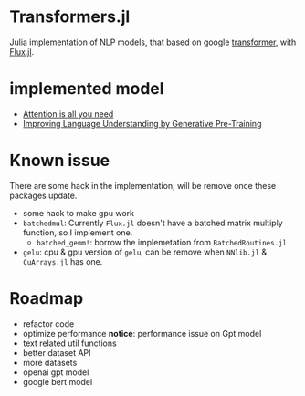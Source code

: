 * Transformers.jl
Julia implementation of NLP models, that based on google [[https://arxiv.org/abs/1706.03762][transformer]], with [[https://github.com/FluxML/Flux.jl][Flux.jl]].

* implemented model
+ [[https://arxiv.org/abs/1706.03762][Attention is all you need]]
+ [[https://s3-us-west-2.amazonaws.com/openai-assets/research-covers/language-unsupervised/language_understanding_paper.pdf][Improving Language Understanding by Generative Pre-Training]]

* Known issue
There are some hack in the implementation, will be remove once these packages update.
+ some hack to make gpu work
+ =batchedmul=: Currently =Flux.jl= doesn't have a batched matrix multiply function, 
  so I implement one.
  + =batched_gemm!=: borrow the implemetation from =BatchedRoutines.jl=
+ =gelu=: cpu & gpu version of =gelu=, can be remove when =NNlib.jl= & =CuArrays.jl= has one.

* Roadmap
+ refactor code
+ optimize performance *notice*: performance issue on Gpt model 
+ text related util functions
+ better dataset API
+ more datasets
+ openai gpt model
+ google bert model

